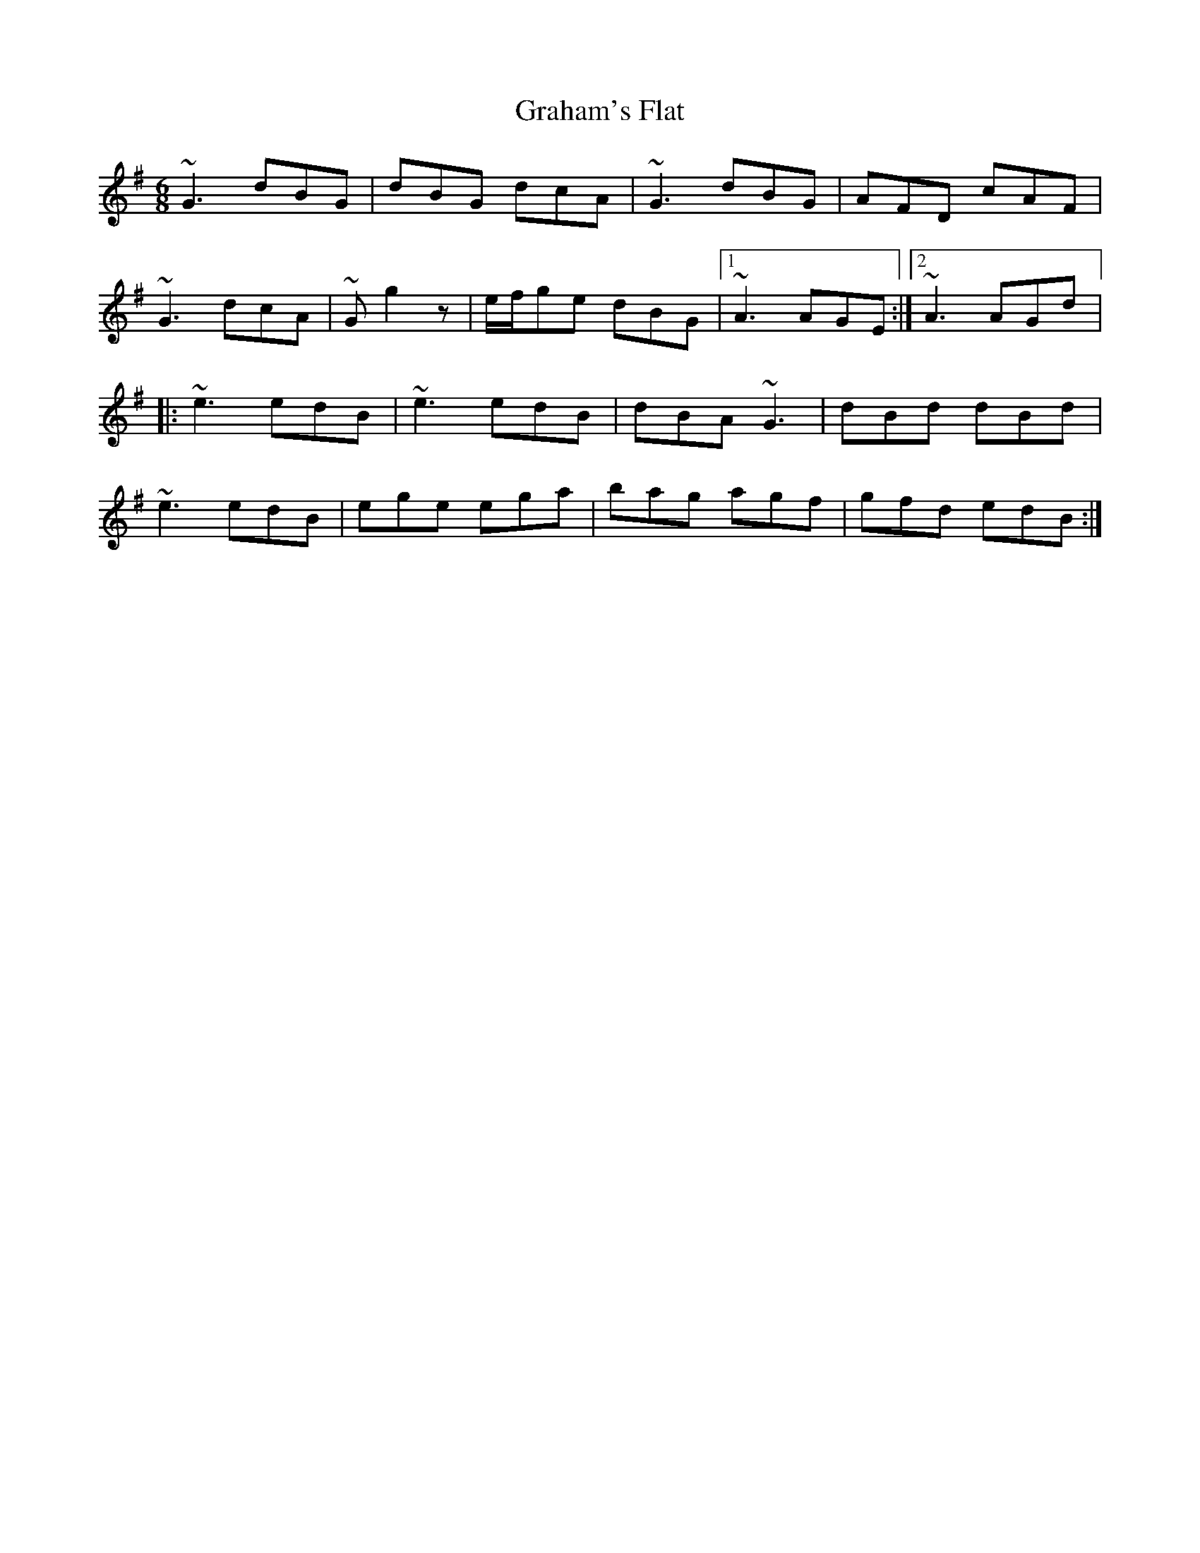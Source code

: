 X: 1
T: Graham's Flat
Z: gian marco
S: https://thesession.org/tunes/823#setting823
R: jig
M: 6/8
L: 1/8
K: Gmaj
~G3 dBG|dBG dcA|~G3 dBG|AFD cAF|
~G3 dcA|~G g2z|e/2f/2ge dBG|1~A3 AGE:|2~A3 AGd|:
~e3 edB|~e3 edB|dBA ~G3|dBd dBd|
~e3 edB|ege ega|bag agf|gfd edB:|

